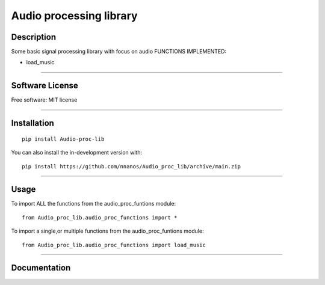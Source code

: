 ========================
Audio processing library
========================

Description
============
Some basic signal processing library with focus on audio
FUNCTIONS IMPLEMENTED:

* load_music

============

Software License
============

Free software: MIT license

============

Installation
============

::

    pip install Audio-proc-lib

You can also install the in-development version with::

    pip install https://github.com/nnanos/Audio_proc_lib/archive/main.zip


============



Usage
=============

To import ALL the functions from the audio_proc_funtions module::
    
    from Audio_proc_lib.audio_proc_functions import *
      
To import a single,or multiple functions from the audio_proc_funtions module::
    
    from Audio_proc_lib.audio_proc_functions import load_music

=============

Documentation
=============

